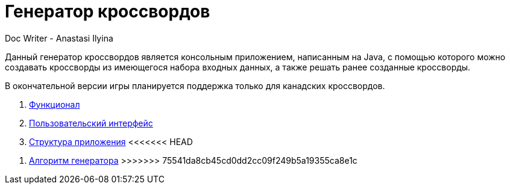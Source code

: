 = Генератор кроссвордов
Doc Writer - Anastasi Ilyina

Данный генератор кроссвордов является консольным приложением, написанным на Java, с помощью которого можно создавать кроссворды из имеющегося набора входных данных, а также решать ранее созданные кроссворды.

В окончательной версии игры планируется поддержка только для канадских кроссвордов.

. link:doc-modules/functionality.adoc[Функционал]

. link:doc-modules/ui.adoc[Пользовательский интерфейс]

. link:doc-modules/structure.adoc[Структура приложения]
<<<<<<< HEAD
=======

. link:doc-modules/algorithm.adoc[Алгоритм генератора]
>>>>>>> 75541da8cb45cd0dd2cc09f249b5a19355ca8e1c
